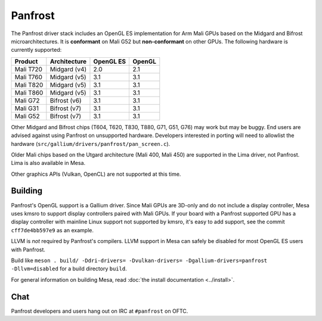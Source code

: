 Panfrost
========

The Panfrost driver stack includes an OpenGL ES implementation for Arm Mali
GPUs based on the Midgard and Bifrost microarchitectures. It is **conformant**
on Mali G52 but **non-conformant** on other GPUs. The following hardware is
currently supported:

=========  ============ ============ =======
Product    Architecture OpenGL ES    OpenGL
=========  ============ ============ =======
Mali T720  Midgard (v4) 2.0          2.1
Mali T760  Midgard (v5) 3.1          3.1
Mali T820  Midgard (v5) 3.1          3.1
Mali T860  Midgard (v5) 3.1          3.1
Mali G72   Bifrost (v6) 3.1          3.1
Mali G31   Bifrost (v7) 3.1          3.1
Mali G52   Bifrost (v7) 3.1          3.1
=========  ============ ============ =======

Other Midgard and Bifrost chips (T604, T620, T830, T880, G71, G51, G76) may
work but may be buggy. End users are advised against using Panfrost on
unsupported hardware. Developers interested in porting will need to allowlist
the hardware (``src/gallium/drivers/panfrost/pan_screen.c``).

Older Mali chips based on the Utgard architecture (Mali 400, Mali 450) are
supported in the Lima driver, not Panfrost. Lima is also available in Mesa.

Other graphics APIs (Vulkan, OpenCL) are not supported at this time.

Building
--------

Panfrost's OpenGL support is a Gallium driver. Since Mali GPUs are 3D-only and
do not include a display controller, Mesa uses kmsro to support display
controllers paired with Mali GPUs. If your board with a Panfrost supported GPU
has a display controller with mainline Linux support not supported by kmsro,
it's easy to add support, see the commit ``cff7de4bb597e9`` as an example.

LLVM is *not* required by Panfrost's compilers. LLVM support in Mesa can
safely be disabled for most OpenGL ES users with Panfrost.

Build like ``meson . build/ -Ddri-drivers= -Dvulkan-drivers=
-Dgallium-drivers=panfrost -Dllvm=disabled`` for a build directory
``build``.

For general information on building Mesa, read :doc:`the install documentation
<../install>`.

Chat
----

Panfrost developers and users hang out on IRC at ``#panfrost`` on OFTC.
